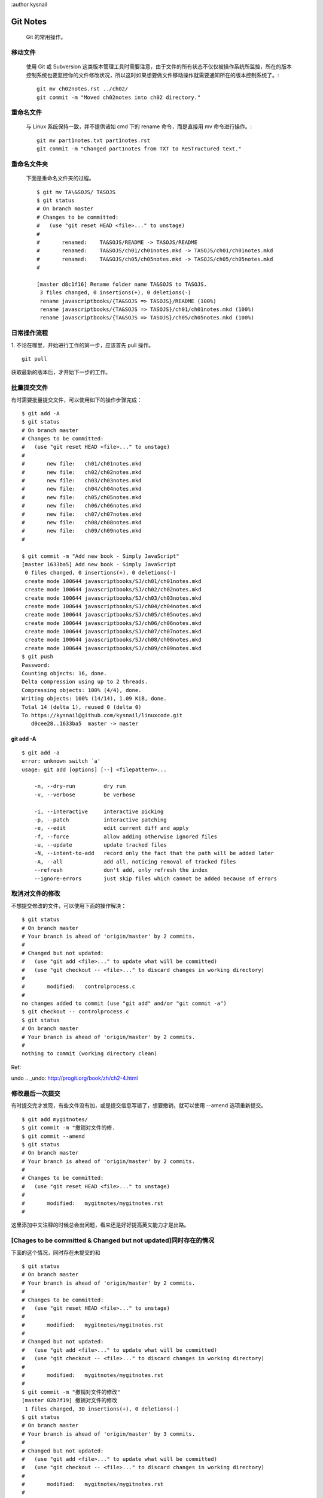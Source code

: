 :author kysnail

Git Notes
=========

    Git 的常用操作。

移动文件
--------
    使用 Git 或 Subversion 这类版本管理工具时需要注意，由于文件的所有状态不仅仅被操作系统所监控，所在的版本
    控制系统也要监控你的文件修改状况，所以这时如果想要做文件移动操作就需要通知所在的版本控制系统了。::
	git mv ch02notes.rst ../ch02/
	git commit -m "Moved ch02notes into ch02 directory."

重命名文件
----------
    与 Linux 系统保持一致，并不提供诸如 cmd 下的 rename 命令，而是直接用 mv 命令进行操作。::

	git mv part1notes.txt part1notes.rst
	git commit -m "Changed part1notes from TXT to ReSTructured text."


重命名文件夹
------------
    下面是重命名文件夹的过程。 ::

	$ git mv TA\&SOJS/ TASOJS
	$ git status
	# On branch master
	# Changes to be committed:
	#   (use "git reset HEAD <file>..." to unstage)
	#
	#	renamed:    TA&SOJS/README -> TASOJS/README
	#	renamed:    TA&SOJS/ch01/ch01notes.mkd -> TASOJS/ch01/ch01notes.mkd
	#	renamed:    TA&SOJS/ch05/ch05notes.mkd -> TASOJS/ch05/ch05notes.mkd
	#

	[master d8c1f16] Rename folder name TA&SOJS to TASOJS.
	 3 files changed, 0 insertions(+), 0 deletions(-)
	 rename javascriptbooks/{TA&SOJS => TASOJS}/README (100%)
	 rename javascriptbooks/{TA&SOJS => TASOJS}/ch01/ch01notes.mkd (100%)
	 rename javascriptbooks/{TA&SOJS => TASOJS}/ch05/ch05notes.mkd (100%)

日常操作流程
------------
1. 不论在哪里，开始进行工作的第一步，应该首先 pull 操作。
::

    git pull

获取最新的版本后，才开始下一步的工作。


批量提交文件
------------
有时需要批量提交文件，可以使用如下的操作步骤完成： ::

	$ git add -A
	$ git status
	# On branch master
	# Changes to be committed:
	#   (use "git reset HEAD <file>..." to unstage)
	#
	#	new file:   ch01/ch01notes.mkd
	#	new file:   ch02/ch02notes.mkd
	#	new file:   ch03/ch03notes.mkd
	#	new file:   ch04/ch04notes.mkd
	#	new file:   ch05/ch05notes.mkd
	#	new file:   ch06/ch06notes.mkd
	#	new file:   ch07/ch07notes.mkd
	#	new file:   ch08/ch08notes.mkd
	#	new file:   ch09/ch09notes.mkd
	#

	$ git commit -m "Add new book - Simply JavaScript"
	[master 1633ba5] Add new book - Simply JavaScript
	 0 files changed, 0 insertions(+), 0 deletions(-)
	 create mode 100644 javascriptbooks/SJ/ch01/ch01notes.mkd
	 create mode 100644 javascriptbooks/SJ/ch02/ch02notes.mkd
	 create mode 100644 javascriptbooks/SJ/ch03/ch03notes.mkd
	 create mode 100644 javascriptbooks/SJ/ch04/ch04notes.mkd
	 create mode 100644 javascriptbooks/SJ/ch05/ch05notes.mkd
	 create mode 100644 javascriptbooks/SJ/ch06/ch06notes.mkd
	 create mode 100644 javascriptbooks/SJ/ch07/ch07notes.mkd
	 create mode 100644 javascriptbooks/SJ/ch08/ch08notes.mkd
	 create mode 100644 javascriptbooks/SJ/ch09/ch09notes.mkd
	$ git push
	Password: 
	Counting objects: 16, done.
	Delta compression using up to 2 threads.
	Compressing objects: 100% (4/4), done.
	Writing objects: 100% (14/14), 1.09 KiB, done.
	Total 14 (delta 1), reused 0 (delta 0)
	To https://kysnail@github.com/kysnail/linuxcode.git
	   d0cee28..1633ba5  master -> master

git add -A
``````````
::

	$ git add -a
	error: unknown switch `a'
	usage: git add [options] [--] <filepattern>...

	    -n, --dry-run         dry run
	    -v, --verbose         be verbose

	    -i, --interactive     interactive picking
	    -p, --patch           interactive patching
	    -e, --edit            edit current diff and apply
	    -f, --force           allow adding otherwise ignored files
	    -u, --update          update tracked files
	    -N, --intent-to-add   record only the fact that the path will be added later
	    -A, --all             add all, noticing removal of tracked files
	    --refresh             don't add, only refresh the index
	    --ignore-errors       just skip files which cannot be added because of errors

取消对文件的修改
----------------
不想提交修改的文件，可以使用下面的操作解决：

::

        $ git status
        # On branch master
        # Your branch is ahead of 'origin/master' by 2 commits.
        #
        # Changed but not updated:
        #   (use "git add <file>..." to update what will be committed)
        #   (use "git checkout -- <file>..." to discard changes in working directory)
        #
        #       modified:   controlprocess.c
        #
        no changes added to commit (use "git add" and/or "git commit -a")
        $ git checkout -- controlprocess.c
        $ git status
        # On branch master
        # Your branch is ahead of 'origin/master' by 2 commits.
        #
        nothing to commit (working directory clean)

Ref:

undo
.. _undo: http://progit.org/book/zh/ch2-4.html


修改最后一次提交
----------------
有时提交完才发现，有些文件没有加，或是提交信息写错了，想要撤销，就可以使用 --amend 选项重新提交。

::

        $ git add mygitnotes/
        $ git commit -m "撤销对文件的修.
        $ git commit --amend
        $ git status
        # On branch master
        # Your branch is ahead of 'origin/master' by 2 commits.
        #
        # Changes to be committed:
        #   (use "git reset HEAD <file>..." to unstage)
        #
        #       modified:   mygitnotes/mygitnotes.rst
        #

这里添加中文注释的时候总会出问题，看来还是好好提高英文能力才是出路。


[Chages to be committed & Changed but not updated]同时存在的情况
----------------------------------------------------------------
下面的这个情况，同时存在未提交的和

::

        $ git status
        # On branch master
        # Your branch is ahead of 'origin/master' by 2 commits.
        #
        # Changes to be committed:
        #   (use "git reset HEAD <file>..." to unstage)
        #
        #       modified:   mygitnotes/mygitnotes.rst
        #
        # Changed but not updated:
        #   (use "git add <file>..." to update what will be committed)
        #   (use "git checkout -- <file>..." to discard changes in working directory)
        #
        #       modified:   mygitnotes/mygitnotes.rst
        #
        $ git commit -m "撤销对文件的修改"
        [master 02b7f19] 撤销对文件的修改
         1 files changed, 30 insertions(+), 0 deletions(-)
        $ git status
        # On branch master
        # Your branch is ahead of 'origin/master' by 3 commits.
        #
        # Changed but not updated:
        #   (use "git add <file>..." to update what will be committed)
        #   (use "git checkout -- <file>..." to discard changes in working directory)
        #
        #       modified:   mygitnotes/mygitnotes.rst
        #
        no changes added to commit (use "git add" and/or "git commit -a")

diff
----
如果想要进行 diff 操作，首先必须要保证该文件已经经过了 add 。比如，你新创建的一个文件，但没有进行 add 操作，在输入某些内容后，并反复修改后，突然
想查看一下到底修改了那些内容，对不起，git 并没有帮你跟踪文件的变化，如果你想让 git 帮你完整的跟踪，记住多提交！！


提交当前文件夹内的所有文件
--------------------------
$ git add .
$ git status
# On branch master
# Changes to be committed:
#   (use "git reset HEAD <file>..." to unstage)
#
#       new file:   handlers.py
#       new file:   handlers.pyc
#       new file:   markup.py
#       new file:   rules.py
#       new file:   rules.pyc
#       new file:   simple_markup.py
#       new file:   test_output.html
#       new file:   util.py
#       new file:   util.pyc
#
$ git commit -a -m "Add source code of chapter 20."
[master 4e9b9e7] Add source code of chapter 20.
 9 files changed, 251 insertions(+), 0 deletions(-)
 create mode 100755 pythonbooks/BPFNTP/code/chapter20/handlers.py
 create mode 100644 pythonbooks/BPFNTP/code/chapter20/handlers.pyc
 create mode 100755 pythonbooks/BPFNTP/code/chapter20/markup.py
 create mode 100755 pythonbooks/BPFNTP/code/chapter20/rules.py
 create mode 100644 pythonbooks/BPFNTP/code/chapter20/rules.pyc
 create mode 100755 pythonbooks/BPFNTP/code/chapter20/simple_markup.py
 create mode 100644 pythonbooks/BPFNTP/code/chapter20/test_output.html
 create mode 100755 pythonbooks/BPFNTP/code/chapter20/util.py
 create mode 100644 pythonbooks/BPFNTP/code/chapter20/util.pyc
$ git status
# On branch master
# Your branch is ahead of 'origin/master' by 1 commit.
#
nothing to commit (working directory clean)

回滚操作
--------
最新发布了 GitHub Windows 版，我尝试了一下。在操作的过程中遇到了一个问题，从仓库中检出的 `linuxcode` 发生了自动转码的问题。本身 linuxcode 是我在 Linux 下的笔记，但当下载到 Windows 系统后，可能自动进行了文本行的转换。系统的日志显示原本的文件被删除了，并在后面追加了新的版本，并在后面追加了 ^M 的字母。

如果使用 `git status` 查看当前仓库，会发现一片飘红。既然是它进行了转换，那么可以回滚这个操作。简单说，也就是抛弃本地的修改。

    # git reset --hard HEAD

需要注意的是，回滚也会产生相应的 log 信息。

reset
.. _reset: http://www.fwolf.com/blog/post/441

高亮支持
--------

    # git config --global color.ui true

[Git颜色高亮](http://poiyzy.heroku.com/blog/2012/02/20/gityan-se-gao-liang/)

终端高亮显示GIT分支信息
-----------------------

    PS1="[\u@\h:\W\[\033[0;32m\]\$(git branch --no-color 2> /dev/null | sed -e '/^[^*]/d' -e 's/* \(.*\)/(\1)/')\033[0m]\$ "

有趣的 \\ 文件
--------------
查看我的笔记目录

::

        [kangyushi@fedora16 linuxcode]$ ll
        total 112
        -rw-r--r--  1 kangyushi ie2  921 Jul 17 16:28 \
        drwxr-xr-x  4 kangyushi ie2 4096 Jul 10 15:10 algorithmbooks
        drwxr-xr-x  3 kangyushi ie2 4096 Jun 11 16:25 assemblybooks
        .....

第一个居然是名为 \ 的文件夹。查看其内容：

::

        $ vim \\
        --------
        1 开启 KVM 支持。
        2 # Please enter the commit message for your changes. Lines starting
        3 # with '#' will be ignored, and an empty message aborts the commit.
        4 # On branch master
        5 # Changes to be committed:
        6 #   (use "git reset HEAD <file>..." to unstage)
        7 #
        8 #       new file:   qemu-kvm-support.md
        9 #
        10 diff --git a/kernelbooks/qemu/qemu-kvm-support.md b/kernelbooks/qemu/qemu-kvm-support.md
        11 new file mode 100644
        12 index 0000000..e2df2a8
        13 --- /dev/null
        14 +++ b/kernelbooks/qemu/qemu-kvm-support.md
        15 @@ -0,0 +1,15 @@
        16 +## 开启 KVM 支持
        17 +
        18 +### 编译时，添加如下选项：
        19 +
        20 +       $ tar zxvf qemu-1.0.1.tar.gz &&
        21 +       cd qemu-1.0.1 &&
        22 +       mkdir mybin &&
        23 +       ./configure --prefix=`pwd`/mybin --enable-kvm &&   <== --enable-kvm 开启 kvm 支持。
        24 +       make && make install
        25 +
        26 +### 启动时，添加下列选项：
        27 +
        28 +       # ./qemu-system-x86_64 
        29 +       -hda /media/a7bea563-2e18-46c4-8701-cd2209737bf1/share/qemu-img/debian.img
        30 +       -machine accel=kvm

显示为上一次的 commit 消息，具体怎么来的不知道，但文件名，内容却都很有意思。

使用 `git st` 命令查看时，也会提示为 untracked 文件：

::

        [kangyushi@fedora16 linuxcode]$ git status
        # On branch master
        # Your branch is ahead of 'origin/master' by 1 commit.
        #
        # Changes not staged for commit:
        #   (use "git add <file>..." to update what will be committed)
        #   (use "git checkout -- <file>..." to discard changes in working directory)
        #
        #       modified:   gitbooks/GIT/mygitnotes/mygitnotes.rst
        #
        # Untracked files:
        #   (use "git add <file>..." to include in what will be committed)
        #
        #       "\\"
        #       linuxbooks/Debian/debian-apt-get-notes.md
        no changes added to commit (use "git add" and/or "git commit -a")

git rm \\
---------

::

        ==$ git rm \\
        fatal: pathspec 'webdesignbooks/Programming/WILEY/MikeWooldridge/TYVH5/ch02/\' did not match any files

        [09/12/12-19:19:59 -> /dev/pts/7][jobs:0][kangyushi@fedora16:~/work/repo/gh/linuxcode/webdesignbooks/Programming/WILEY/MikeWooldridge/TYVH5/ch02(master)]
        ==$ rm \\
        ==$ 

